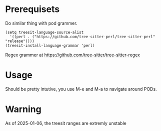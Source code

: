 

* Prerequisets

Do similar thing with pod grammer.

#+begin_src elisp
  (setq treesit-language-source-alist
    '((perl . ("https://github.com/tree-sitter-perl/tree-sitter-perl" "release"))))
  (treesit-install-language-grammar 'perl)
#+end_src

Regex grammer at https://github.com/tree-sitter/tree-sitter-regex

* Usage

Should be pretty intutive, you use M-e and M-a to navigate around PODs.

* Warning

As of 2025-01-06, the treesit ranges are extremly unstable
